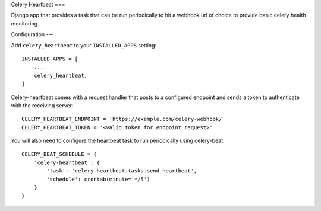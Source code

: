 Celery Heartbeat
===

Django app that provides a task that can be run periodically to hit a webhook url of choice to provide basic celery health monitoring.

Configuration
---

Add ``celery_heartbeat`` to your ``INSTALLED_APPS`` setting::

    INSTALLED_APPS = [
        ...
        celery_heartbeat,
    ]

Celery-heartbeat comes with a request handler that posts to a configured endpoint and sends a token to authenticate with the receiving server::

    CELERY_HEARTBEAT_ENDPOINT = 'https://example.com/celery-webhook/
    CELERY_HEARTBEAT_TOKEN = '<valid token for endpoint request>'

You will also need to configure the heartbeat task to run periodically using celery-beat::

    CELERY_BEAT_SCHEDULE = {
        'celery-heartbeat': {
            'task': 'celery_heartbeat.tasks.send_heartbeat',
            'schedule': crontab(minute='*/5')
        }
    }
